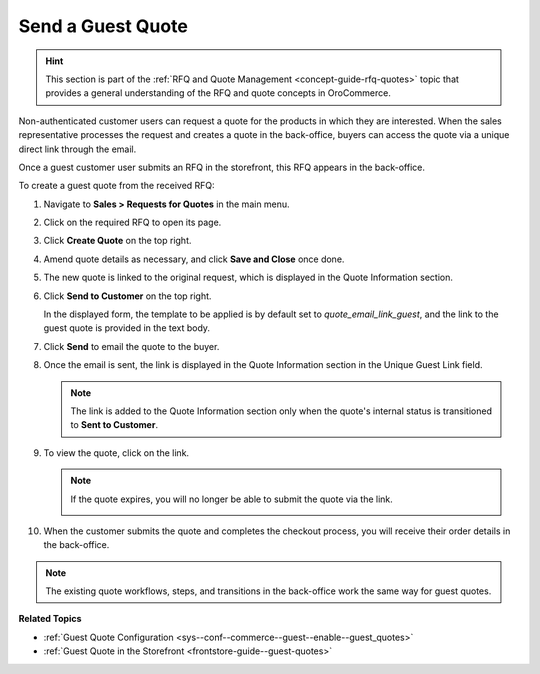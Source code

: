 .. _user-guide--sales--guest-quotes:

Send a Guest Quote
==================

.. hint:: This section is part of the :ref:`RFQ and Quote Management <concept-guide-rfq-quotes>` topic that provides a general understanding of the RFQ and quote concepts in OroCommerce.

Non-authenticated customer users can request a quote for the products in which they are interested. When the sales representative processes the request and creates a quote in the back-office, buyers can access the quote via a unique direct link through the email.

Once a guest customer user submits an RFQ in the storefront, this RFQ appears in the back-office.

To create a guest quote from the received RFQ:

1. Navigate to **Sales > Requests for Quotes** in the main menu.
2. Click on the required RFQ to open its page.
3. Click **Create Quote** on the top right.

   .. image::/user/img/storefront/quotes/create_quote_from_rfq_guest.png
      :alt: Create a new quote from an RFQ

4. Amend quote details as necessary, and click **Save and Close** once done.
5. The new quote is linked to the original request, which is displayed in the Quote Information section.

   .. image:: /user/img/sales/quotes/quote_linked_to_rfq.png
      :alt: Request field in the quote information section

6. Click **Send to Customer** on the top right.

   In the displayed form, the template to be applied is by default set to *quote_email_link_guest*, and the link to the guest quote is provided in the text body.

   .. image:: /user/img/sales/quotes/guest_quote_email.png
      :alt: Guest quote email

7. Click **Send** to email the quote to the buyer.
8. Once the email is sent, the link is displayed in the Quote Information section in the Unique Guest Link field.

   .. image:: /user/img/sales/quotes/quote_information_guest_link.png
      :alt: Unique guest link displayed in the quote information section

   .. note:: The link is added to the Quote Information section only when the quote's internal status is transitioned to **Sent to Customer**.

9. To view the quote, click on the link.

   .. image:: /user/img/sales/quotes/guest_quote.png
      :alt: Guest quote in the storefront

   .. note:: If the quote expires, you will no longer be able to submit the quote via the link.

            .. image:: /user/img/sales/quotes/quote_expired.png
               :alt: Quote link expired

10. When the customer submits the quote and completes the checkout process, you will receive their order details in the back-office.

.. note:: The existing quote workflows, steps, and transitions in the back-office work the same way for guest quotes.

**Related Topics**

* :ref:`Guest Quote Configuration <sys--conf--commerce--guest--enable--guest_quotes>`
* :ref:`Guest Quote in the Storefront <frontstore-guide--guest-quotes>`